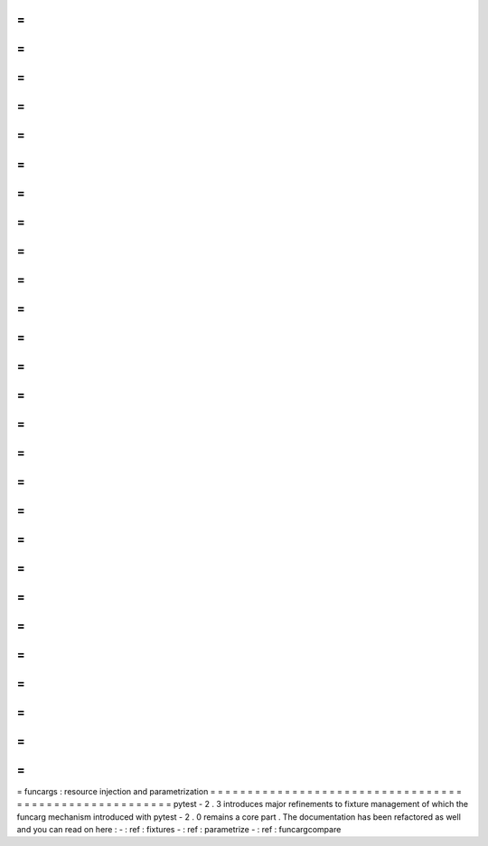 =
=
=
=
=
=
=
=
=
=
=
=
=
=
=
=
=
=
=
=
=
=
=
=
=
=
=
=
=
=
=
=
=
=
=
=
=
=
=
=
=
=
=
=
=
=
=
=
=
=
=
=
=
=
=
funcargs
:
resource
injection
and
parametrization
=
=
=
=
=
=
=
=
=
=
=
=
=
=
=
=
=
=
=
=
=
=
=
=
=
=
=
=
=
=
=
=
=
=
=
=
=
=
=
=
=
=
=
=
=
=
=
=
=
=
=
=
=
=
=
pytest
-
2
.
3
introduces
major
refinements
to
fixture
management
of
which
the
funcarg
mechanism
introduced
with
pytest
-
2
.
0
remains
a
core
part
.
The
documentation
has
been
refactored
as
well
and
you
can
read
on
here
:
-
:
ref
:
fixtures
-
:
ref
:
parametrize
-
:
ref
:
funcargcompare
